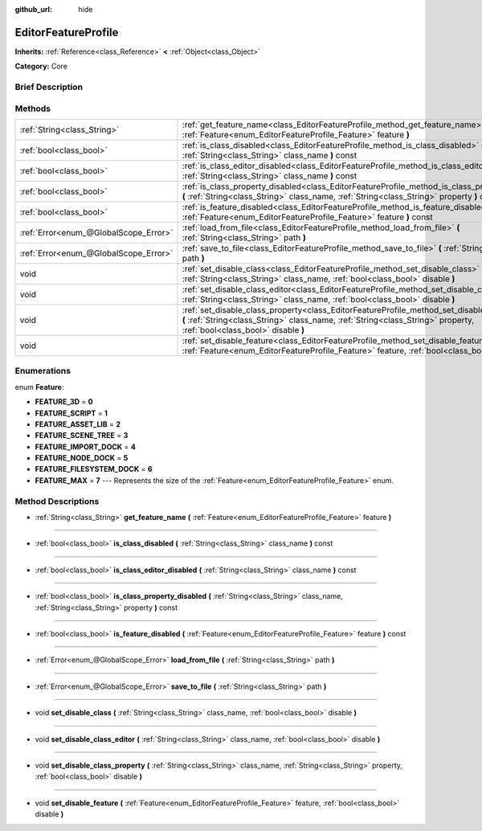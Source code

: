:github_url: hide

.. Generated automatically by doc/tools/makerst.py in Godot's source tree.
.. DO NOT EDIT THIS FILE, but the EditorFeatureProfile.xml source instead.
.. The source is found in doc/classes or modules/<name>/doc_classes.

.. _class_EditorFeatureProfile:

EditorFeatureProfile
====================

**Inherits:** :ref:`Reference<class_Reference>` **<** :ref:`Object<class_Object>`

**Category:** Core

Brief Description
-----------------



Methods
-------

+---------------------------------------+---------------------------------------------------------------------------------------------------------------------------------------------------------------------------------------------------------------------------+
| :ref:`String<class_String>`           | :ref:`get_feature_name<class_EditorFeatureProfile_method_get_feature_name>` **(** :ref:`Feature<enum_EditorFeatureProfile_Feature>` feature **)**                                                                         |
+---------------------------------------+---------------------------------------------------------------------------------------------------------------------------------------------------------------------------------------------------------------------------+
| :ref:`bool<class_bool>`               | :ref:`is_class_disabled<class_EditorFeatureProfile_method_is_class_disabled>` **(** :ref:`String<class_String>` class_name **)** const                                                                                    |
+---------------------------------------+---------------------------------------------------------------------------------------------------------------------------------------------------------------------------------------------------------------------------+
| :ref:`bool<class_bool>`               | :ref:`is_class_editor_disabled<class_EditorFeatureProfile_method_is_class_editor_disabled>` **(** :ref:`String<class_String>` class_name **)** const                                                                      |
+---------------------------------------+---------------------------------------------------------------------------------------------------------------------------------------------------------------------------------------------------------------------------+
| :ref:`bool<class_bool>`               | :ref:`is_class_property_disabled<class_EditorFeatureProfile_method_is_class_property_disabled>` **(** :ref:`String<class_String>` class_name, :ref:`String<class_String>` property **)** const                            |
+---------------------------------------+---------------------------------------------------------------------------------------------------------------------------------------------------------------------------------------------------------------------------+
| :ref:`bool<class_bool>`               | :ref:`is_feature_disabled<class_EditorFeatureProfile_method_is_feature_disabled>` **(** :ref:`Feature<enum_EditorFeatureProfile_Feature>` feature **)** const                                                             |
+---------------------------------------+---------------------------------------------------------------------------------------------------------------------------------------------------------------------------------------------------------------------------+
| :ref:`Error<enum_@GlobalScope_Error>` | :ref:`load_from_file<class_EditorFeatureProfile_method_load_from_file>` **(** :ref:`String<class_String>` path **)**                                                                                                      |
+---------------------------------------+---------------------------------------------------------------------------------------------------------------------------------------------------------------------------------------------------------------------------+
| :ref:`Error<enum_@GlobalScope_Error>` | :ref:`save_to_file<class_EditorFeatureProfile_method_save_to_file>` **(** :ref:`String<class_String>` path **)**                                                                                                          |
+---------------------------------------+---------------------------------------------------------------------------------------------------------------------------------------------------------------------------------------------------------------------------+
| void                                  | :ref:`set_disable_class<class_EditorFeatureProfile_method_set_disable_class>` **(** :ref:`String<class_String>` class_name, :ref:`bool<class_bool>` disable **)**                                                         |
+---------------------------------------+---------------------------------------------------------------------------------------------------------------------------------------------------------------------------------------------------------------------------+
| void                                  | :ref:`set_disable_class_editor<class_EditorFeatureProfile_method_set_disable_class_editor>` **(** :ref:`String<class_String>` class_name, :ref:`bool<class_bool>` disable **)**                                           |
+---------------------------------------+---------------------------------------------------------------------------------------------------------------------------------------------------------------------------------------------------------------------------+
| void                                  | :ref:`set_disable_class_property<class_EditorFeatureProfile_method_set_disable_class_property>` **(** :ref:`String<class_String>` class_name, :ref:`String<class_String>` property, :ref:`bool<class_bool>` disable **)** |
+---------------------------------------+---------------------------------------------------------------------------------------------------------------------------------------------------------------------------------------------------------------------------+
| void                                  | :ref:`set_disable_feature<class_EditorFeatureProfile_method_set_disable_feature>` **(** :ref:`Feature<enum_EditorFeatureProfile_Feature>` feature, :ref:`bool<class_bool>` disable **)**                                  |
+---------------------------------------+---------------------------------------------------------------------------------------------------------------------------------------------------------------------------------------------------------------------------+

Enumerations
------------

.. _enum_EditorFeatureProfile_Feature:

.. _class_EditorFeatureProfile_constant_FEATURE_3D:

.. _class_EditorFeatureProfile_constant_FEATURE_SCRIPT:

.. _class_EditorFeatureProfile_constant_FEATURE_ASSET_LIB:

.. _class_EditorFeatureProfile_constant_FEATURE_SCENE_TREE:

.. _class_EditorFeatureProfile_constant_FEATURE_IMPORT_DOCK:

.. _class_EditorFeatureProfile_constant_FEATURE_NODE_DOCK:

.. _class_EditorFeatureProfile_constant_FEATURE_FILESYSTEM_DOCK:

.. _class_EditorFeatureProfile_constant_FEATURE_MAX:

enum **Feature**:

- **FEATURE_3D** = **0**

- **FEATURE_SCRIPT** = **1**

- **FEATURE_ASSET_LIB** = **2**

- **FEATURE_SCENE_TREE** = **3**

- **FEATURE_IMPORT_DOCK** = **4**

- **FEATURE_NODE_DOCK** = **5**

- **FEATURE_FILESYSTEM_DOCK** = **6**

- **FEATURE_MAX** = **7** --- Represents the size of the :ref:`Feature<enum_EditorFeatureProfile_Feature>` enum.

Method Descriptions
-------------------

.. _class_EditorFeatureProfile_method_get_feature_name:

- :ref:`String<class_String>` **get_feature_name** **(** :ref:`Feature<enum_EditorFeatureProfile_Feature>` feature **)**

----

.. _class_EditorFeatureProfile_method_is_class_disabled:

- :ref:`bool<class_bool>` **is_class_disabled** **(** :ref:`String<class_String>` class_name **)** const

----

.. _class_EditorFeatureProfile_method_is_class_editor_disabled:

- :ref:`bool<class_bool>` **is_class_editor_disabled** **(** :ref:`String<class_String>` class_name **)** const

----

.. _class_EditorFeatureProfile_method_is_class_property_disabled:

- :ref:`bool<class_bool>` **is_class_property_disabled** **(** :ref:`String<class_String>` class_name, :ref:`String<class_String>` property **)** const

----

.. _class_EditorFeatureProfile_method_is_feature_disabled:

- :ref:`bool<class_bool>` **is_feature_disabled** **(** :ref:`Feature<enum_EditorFeatureProfile_Feature>` feature **)** const

----

.. _class_EditorFeatureProfile_method_load_from_file:

- :ref:`Error<enum_@GlobalScope_Error>` **load_from_file** **(** :ref:`String<class_String>` path **)**

----

.. _class_EditorFeatureProfile_method_save_to_file:

- :ref:`Error<enum_@GlobalScope_Error>` **save_to_file** **(** :ref:`String<class_String>` path **)**

----

.. _class_EditorFeatureProfile_method_set_disable_class:

- void **set_disable_class** **(** :ref:`String<class_String>` class_name, :ref:`bool<class_bool>` disable **)**

----

.. _class_EditorFeatureProfile_method_set_disable_class_editor:

- void **set_disable_class_editor** **(** :ref:`String<class_String>` class_name, :ref:`bool<class_bool>` disable **)**

----

.. _class_EditorFeatureProfile_method_set_disable_class_property:

- void **set_disable_class_property** **(** :ref:`String<class_String>` class_name, :ref:`String<class_String>` property, :ref:`bool<class_bool>` disable **)**

----

.. _class_EditorFeatureProfile_method_set_disable_feature:

- void **set_disable_feature** **(** :ref:`Feature<enum_EditorFeatureProfile_Feature>` feature, :ref:`bool<class_bool>` disable **)**

